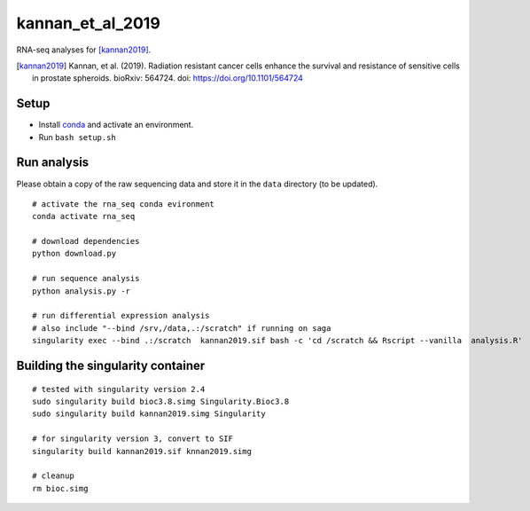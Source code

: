 kannan_et_al_2019
=================

RNA-seq analyses for [kannan2019]_.

.. [kannan2019] Kannan, et al. (2019). Radiation resistant cancer cells enhance the survival and resistance of sensitive cells in prostate spheroids. bioRxiv: 564724. doi: https://doi.org/10.1101/564724

Setup
-----

- Install `conda <https://conda.io/en/latest/miniconda.html>`_ and activate an environment.
- Run ``bash setup.sh``

Run analysis
------------

Please obtain a copy of the raw sequencing data and store it in the ``data`` directory (to be updated).
::

   # activate the rna_seq conda evironment
   conda activate rna_seq

   # download dependencies
   python download.py

   # run sequence analysis
   python analysis.py -r

   # run differential expression analysis
   # also include "--bind /srv,/data,.:/scratch" if running on saga
   singularity exec --bind .:/scratch  kannan2019.sif bash -c 'cd /scratch && Rscript --vanilla  analysis.R'


Building the singularity container
----------------------------------

::

   # tested with singularity version 2.4
   sudo singularity build bioc3.8.simg Singularity.Bioc3.8
   sudo singularity build kannan2019.simg Singularity

   # for singularity version 3, convert to SIF
   singularity build kannan2019.sif knnan2019.simg

   # cleanup
   rm bioc.simg

